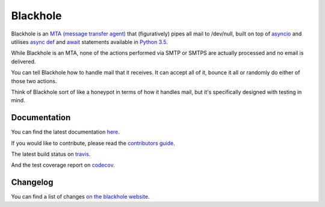 =========
Blackhole
=========

.. image:: https://img.shields.io/pypi/v/blackhole.svg?style=for-the-badge&label=version
    :target: https://pypi.python.org/pypi/blackhole
    :alt: Latest version released on PyPi

.. image:: https://img.shields.io/travis/kura/blackhole/master.svg?style=for-the-badge&label=build
    :target: http://travis-ci.org/kura/blackhole
    :alt: Build status of the master branch

.. image:: https://img.shields.io/codecov/c/github/kura/blackhole/master.svg?style=for-the-badge&label=coverage
    :target: https://codecov.io/github/kura/blackhole/
    :alt: Test coverage

.. image:: https://img.shields.io/requires/github/kura/blackhole.svg?style=for-the-badge
    :target: https://requires.io/github/kura/blackhole/requirements/?branch=master
    :alt: Requirements Status

Blackhole is an `MTA (message transfer agent)
<https://en.wikipedia.org/wiki/Message_transfer_agent>`_ that (figuratively)
pipes all mail to /dev/null, built on top of `asyncio
<https://docs.python.org/3/library/asyncio.html>`_ and utilises `async def <https://docs.python.org/3/reference/compound_stmts.html#async-def>`_
and `await <https://docs.python.org/3/reference/expressions.html#await>`_
statements available in `Python 3.5
<https://docs.python.org/3/whatsnew/3.5.html>`_.

While Blackhole is an MTA, none of the actions performed via SMTP or SMTPS are
actually processed and no email is delivered.

You can tell Blackhole how to handle mail that it receives. It can accept all
of it, bounce it all or randomly do either of those two actions.

Think of Blackhole sort of like a honeypot in terms of how it handles mail,
but it's specifically designed with testing in mind.

Documentation
=============

You can find the latest documentation `here
<https://kura.github.io/blackhole/>`_.

If you would like to contribute, please read the `contributors guide
<https://kura.github.io/blackhole/overview.html#contributing>`_.

The latest build status on `travis <https://travis-ci.org/kura/blackhole/>`_.

And the test coverage report on `codecov
<https://codecov.io/github/kura/blackhole/>`_.

Changelog
=========

You can find a list of changes `on the
blackhole website <https://kura.github.io/blackhole/changelog.html>`_.
